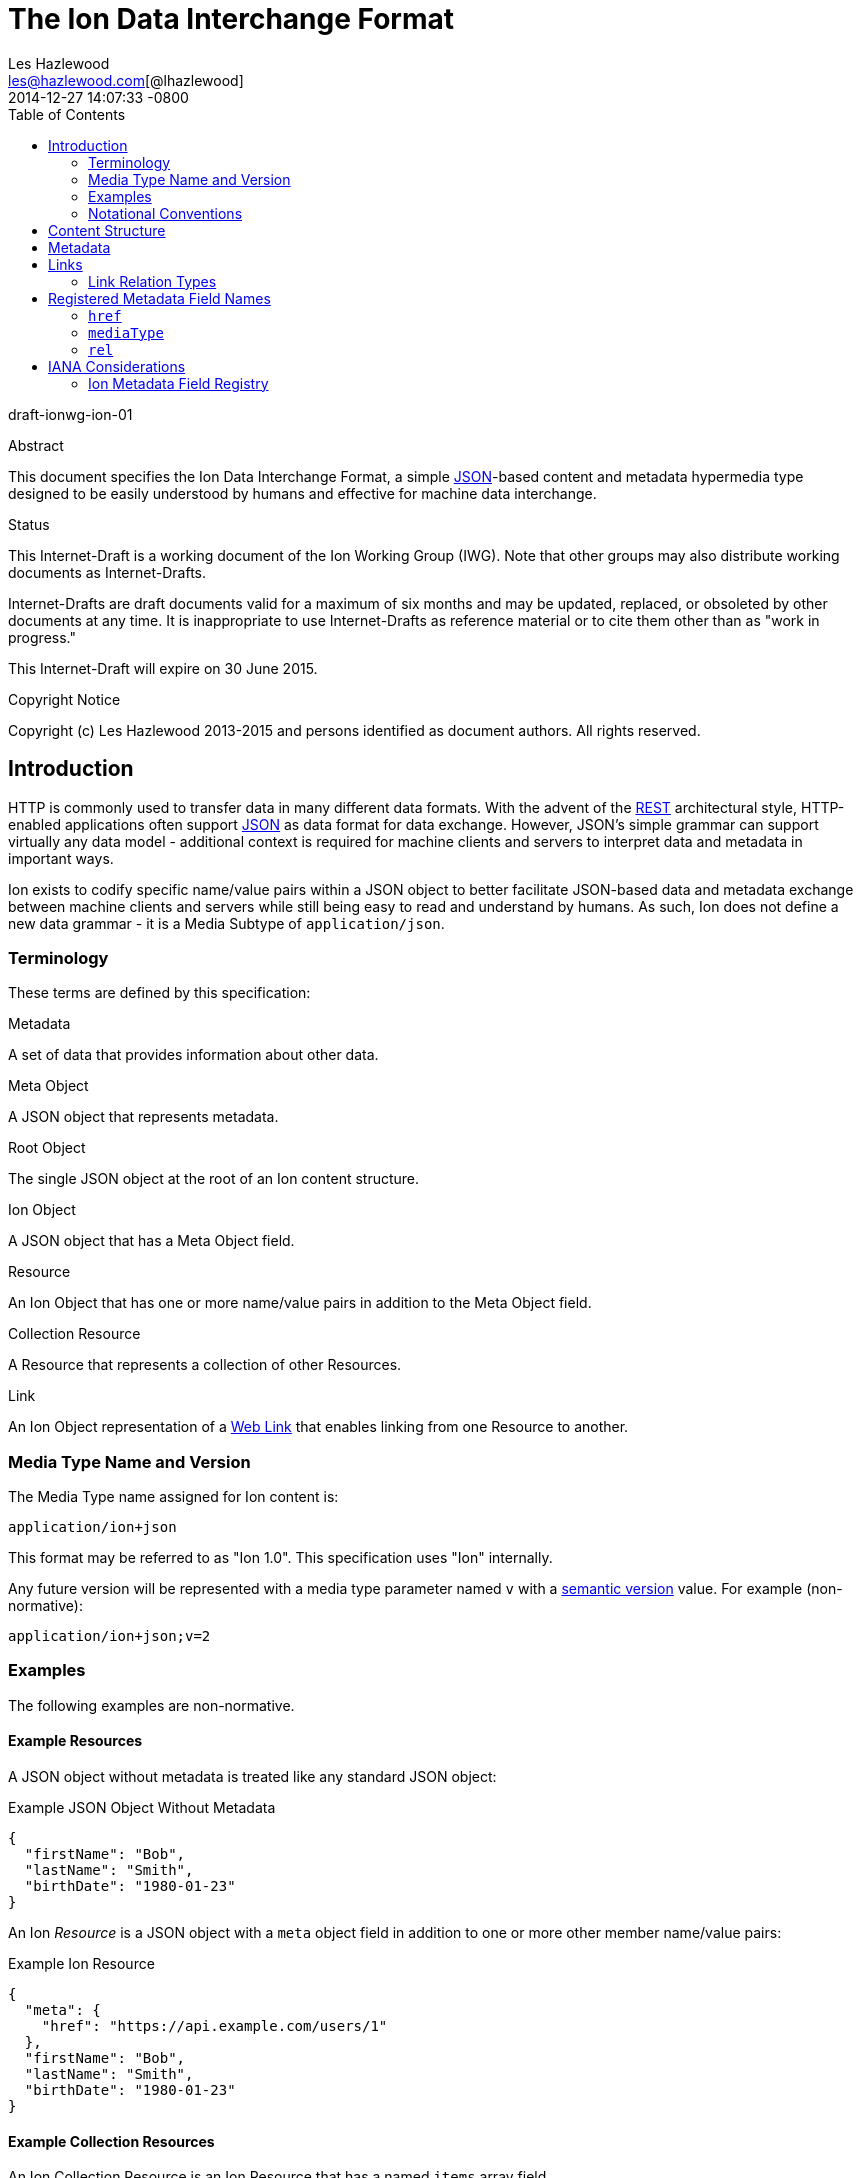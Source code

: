 = The Ion Data Interchange Format
Les Hazlewood <les@hazlewood.com[@lhazlewood]>
2014-12-27
:revdate: 2014-12-27 14:07:33 -0800
:toc:
// URIs:
:uri-json: http://tools.ietf.org/html/rfc7159
:uri-rest: http://www.ics.uci.edu/~fielding/pubs/dissertation/rest_arch_style.htm
:uri-rfc2119: https://tools.ietf.org/html/rfc2119
:uri-rfc5988: http://tools.ietf.org/html/rfc5988
:uri-rfc5988-links: https://tools.ietf.org/html/rfc5988#section-3
:uri-rfc5988-linkRelType: https://tools.ietf.org/html/rfc5988#section-4
:uri-linkRelType-item: http://tools.ietf.org/html/rfc6573#section-2.1
:uri-ecmaScript-5-1: http://www.ecma-international.org/ecma-262/5.1
:uri-ecmaScript-5-1-15-12: http://www.ecma-international.org/ecma-262/5.1/#sec-15.12
:uri-IRIs: http://tools.ietf.org/html/rfc3987
:uri-IRIs-3-1: http://tools.ietf.org/html/rfc3987#section-3.1
:uri-URIs: http://tools.ietf.org/html/rfc3986
:uri-links: http://tools.ietf.org/html/rfc5988#section-3
:uri-IANA-consideration-guidelines: https://tools.ietf.org/html/rfc5226
:uri-semver: http://semver.org

draft-ionwg-ion-01

.Abstract

This document specifies the Ion Data Interchange Format, a simple
{uri-json}[JSON]-based content and metadata hypermedia type designed to be easily understood by humans and
effective for machine data interchange.

.Status

This Internet-Draft is a working document of the Ion Working Group (IWG).  Note
that other groups may also distribute working documents as Internet-Drafts.

Internet-Drafts are draft documents valid for a maximum of six months
and may be updated, replaced, or obsoleted by other documents at any
time.  It is inappropriate to use Internet-Drafts as reference
material or to cite them other than as "work in progress."

This Internet-Draft will expire on 30 June 2015.

.Copyright Notice

Copyright (c) Les Hazlewood 2013-2015 and persons identified as document authors.
All rights reserved.

== Introduction

HTTP is commonly used to transfer data in many different data formats. With
the advent of the {uri-rest}[REST] architectural style, HTTP-enabled
applications often support {uri-json}[JSON] as data format for data exchange.
However, JSON's simple grammar can support virtually any data model - additional
context is required for machine clients and servers to interpret data and
metadata in important ways.

Ion exists to codify specific name/value pairs within a JSON object to better
facilitate JSON-based data and metadata exchange between machine clients and
servers while still being easy to read and understand by humans. As such, Ion
does not define a new data grammar - it is a Media Subtype of `application/json`.

=== Terminology

These terms are defined by this specification:

.Metadata
A set of data that provides information about other data.

.Meta Object
A JSON object that represents metadata.

.Root Object
The single JSON object at the root of an Ion content structure.

.Ion Object
A JSON object that has a Meta Object field.

.Resource
An Ion Object that has one or more name/value pairs in addition to the Meta Object field.

.Collection Resource
A Resource that represents a collection of other Resources.

.Link
An Ion Object representation of a {uri-links}[Web Link] that enables linking from one Resource to another.

=== Media Type Name and Version

The Media Type name assigned for Ion content is:

`application/ion+json`

This format may be referred to as "Ion 1.0". This specification uses "Ion" internally.

Any future version will be represented with a media type parameter named `v` with a {uri-semver}[semantic version]
value.  For example (non-normative):

`application/ion+json;v=2`

=== Examples

The following examples are non-normative.

==== Example Resources

A JSON object without metadata is treated like any standard JSON object:

.Example JSON Object Without Metadata
[source,json]
----
{
  "firstName": "Bob",
  "lastName": "Smith",
  "birthDate": "1980-01-23"
}
----

An Ion _Resource_ is a JSON object with a `meta` object field in addition to one or more other member name/value
pairs:

.Example Ion Resource
[source,json]
----
{
  "meta": {
    "href": "https://api.example.com/users/1"
  },
  "firstName": "Bob",
  "lastName": "Smith",
  "birthDate": "1980-01-23"
}
----

==== Example Collection Resources

An Ion Collection Resource is an Ion Resource that has a named `items` array field.

An example empty Ion Collection Resource:

.Example Empty Ion Collection Resource:
[source,json]
----
{
  "meta": {
    "href": "https://api.example.com/users"
  },
  "items": []
}
----

Ion Collection Resources also support pagination, for example:

.Example Paginated Ion Collection Resource:
[source,javascript]
----
{
  "meta": {
    "href": "https://api.example.com/users"
  },
  "offset": 0,
  "limit": 25,
  "size": 218,
  "first": { "meta": { "href": "https://api.example.com/users", "rel": ["collection"] } },
  "previous": null,
  "next": { "meta": { "href": "https://api.example.com/users?offset=25", "rel": ["collection"] } },
  "last": { "meta": { "href": "https://api.example.com/users?offset=200", "rel": ["collection"] } },
  "items": [
    {
      "meta": { "href": "https://api.example.com/users/1" },
      "firstName": "Bob",
      "lastName": "Smith",
      "birthDate": "1977-04-18"
    },
    //... items 2-24 omitted for brevity
    {
      "meta": { "href": "https://api.example.com/users/25" },
      "firstName": "Jane",
      "lastName": "Doe",
      "birthDate": "1980-01-23"
    }
  ]
}
----

==== Example Links

An Ion Link is an Ion Object representation of a {uri-rfc5988}[web link] to another
resource. For example, assume that a user "Joe" is an employee of "Acme"
corporation.  A link within the "Joe" resource to Joe's employer might be
represented as follows:

.Ion Link from one resource to another:
[source,javascript]
----
"employer": {
    "meta": { "href": "https://api.example.com/corporations/acme" } }
}
----

=== Notational Conventions

The key words "MUST", "MUST NOT", "REQUIRED", "SHALL", "SHALL NOT",
"SHOULD", "SHOULD NOT", "RECOMMENDED", "NOT RECOMMENDED", "MAY", and
"OPTIONAL" in this document are to be interpreted as described in Key
words for use in RFCs to Indicate Requirement Levels {uri-rfc2119}[RFC2119].  If
these words are used without being spelled in uppercase then they are
to be interpreted with their normal natural language meanings.


[[content-structure]]
== Content Structure

Ion content MUST have exactly one root JSON object, called the _Root Object_.  The Root Object may contain
name/value pairs and any level of nested JSON objects.

The Root Object and any nested JSON object with a Meta Object as defined in <<metadata,Metadata>> is called a _Resource_.

An Ion Collection Resource is a Resource that has an `items` array field.  Ion Collection Resources are defined below.

[[metadata]]
== Metadata

An Ion resource MAY contain a direct child _Meta Object_. If present,
the _Meta Object_ represents data about its immediate parent Ion resource.
The _Meta Object_ is OPTIONAL.

If a _Meta Object_ is present, the resource field name MUST equal the
case-sensitive octet sequence `meta` and the field value MUST be a non-null, non-empty
JSON object. A _Meta Object_ MUST contain one or more name/value
pairs. Ion parsers MUST reject Ion resources where a direct child `meta` field
exists and the field value is `null` or an empty JSON object.

The field names within a _Meta Object_ MUST be unique; Ion parsers MUST either
reject _Meta Object_ fields with duplicate field names or use a JSON
parser that returns only the lexically last duplicate field, as specified
in {uri-ecmaScript-5-1-15-12}[Section 15.12 (The JSON Object)] of {uri-ecmaScript-5-1}[ECMAScript 5.1].

The set of fields that a _Meta Object_ must contain to be considered valid
is resource-dependent.  In the absense of any resource-specific requirements,
any field not understood by implementations MUST be ignored.

[[links]]
== Links

An Ion Link is an Ion Object representation of a {uri-rfc5988}[web link] to another resource.

An Ion Link is a JSON object that:

- has a field named `meta` with a non-null <<metadata, Meta Object>> value
- the `meta` object has an `href` field with with a non-null, non-empty {uri-IRIs}[IRI] string value.

Ion parsers MUST identify any matching JSON structure as an Ion Link.  Anything that does not match this structure
MUST NOT be considered an Ion Link.

A non-normative example of a minimal Ion link:

.Example simplest Ion link:
[source,javascript]
----
{ "meta": { "href": "https://api.example.com/corporations/acme" } } }
----

The example shows the {uri-rfc5988}[web link] composite parts:

* The link {uri-rfc5988-links}[context IRI] is _implicit_: it is obtained from the first ancestor JSON Object that contains a `meta` object with an `href` value.  If no ancestor object `meta` `href` is found, the context IRI is assumed to be the IRI used to obtain the Ion content.
* The link {uri-rfc5988-linkRelType}[relation type] is _implicit_: it is the field name itself (`employer`).
* The link {uri-rfc5988-links}[target IRI] is the `employer` object's `meta` object's `href` field value.

=== Link Relation Types

All Ion links have one or more <<links, link relation types>>.  A link's total set of link relation types is the set union of the link's implicit link relation type and the link's explicit link relation types.

==== Implicit Link Relation Type

All Ion links have exactly one implicit link relation type.  The implicit link relation type can be one of three possible values depending on where the link is located in the Ion content:

1. Root object
1. Named link
1. Collection resource `items` array element

Every Ion link has at least one implicit link relation type - the JSON field name assigned to the link object.

A non-normative example of an Ion link with an implicit link relation type:

[source,javascript]
----
"employer": {
  "meta": { "href": "https://api.example.com/corporations/acme" } }
}
----

The above example is a named Ion link - the name of `employer` is assigned to a Ion link object.  The field name
`employer` is always an implicit link relation type for the associated link.

===== Implicit Collection Item Link Relation Type

Any Ion object in a Collection Resource's `items` array is always implicitly assigned the {uri-linkRelType-item}[`item`] link relation type.

==== Explicit Link Relation Types

An Ion link MAY have one or more explicitly defined link relation types declared as an array of strings assigned to the link meta object's `rel` field.

A non-normative example of a link with an explicitly defined link relation type:

.Example Ion link with explicit link relation type:
[source,javascript]
----
"icon": {
  "meta": { "href": "https://cdn.example.com/example.ico", "rel": ["icon"] } }
}
----

The above example has an explicit link relation type of `icon`.

More than one explicit link relation type MAY be defined in the `rel` array.

Ion parsers MUST treat null or empty `rel` values as if the `rel` property was not defined at all.

An implicit link relation type is the JSON field name assigned to the link object.

== Registered Metadata Field Names

The following field names are registered in the IANA Ion Metadata field registry
defined in [TBD].  None of the fields defined below are intended to be mandatory
in all cases, but rather, provide an initial set likely to be useful for common
use cases.

==== `href`

A resource's {uri-IRIs}[IRI] (Internationalized Resource Identifier).

A _Link_ MUST contain an `href` field.  A _Link_ `href` IRI is the location of
 the linked resource, called the "target IRI".

A _Meta Object_ MAY contain an OPTIONAL `href` field.  If present, the
_Meta Object_ `href` field IRI is the location of the parent resource, called
the "context IRI". It is RECOMMENDED that a _Meta Object_ always contain an
`href`.

Note that in the common case, target IRIs and context IRIs will also be
{uri-URIs}[URI]s (RFC 3986), because many protocols (such as HTTP) do not support
dereferencing IRIs.  In serializations that do not support IRIs, IRIs will be
converted to URIs according to {uri-IRIs-3-1}[RFC 3987, Section 3.1].

==== `mediaType`

A resource's https://tools.ietf.org/html/rfc6838[Media Type].  Use of this
Field is OPTIONAL.

==== `rel`

An array of IANA http://www.iana.org/assignments/link-relations/link-relations.xhtml#link-relations-1[Link Relation Type]s.

A _Link_ MAY contain a `rel` field.

A _Link_ to an ION collection resource MUST contain a `rel` field that has at least the `collection` relation specified.

== IANA Considerations

=== Ion Metadata Field Registry

This specification establishes the IANA Ion Metadata Field registry for Ion
Metadata Field Names.  The registry records the Field Name and a reference to
the specification that defines it.  This specification registers the Field Names
defined in Section 2.1.

Values are registered on a
{uri-IANA-consideration-guidelines}[specification required] (RFC 5226) basis
after a review period on the Ion Working Group (IWG)
https://github.com/ionwg/ion-doc[ion-doc GitHub repository], on the advice of
one or more Designated Experts. However, to allow
for the allocation of values prior to publication, the Designated Expert(s) may
approve registration once they are satisfied that such a specification will be
published.

Registration requests must filed as an
https://github.com/ionwg/ion-doc/issues[ion-doc GitHub issue] for review and
comment, with an appropriate subject (e.g., "Request to register metadata
field: example").

Within the review period, the Designated Expert(s) will either approve or deny
the registration request, communicating this decision by closing the issue.
Denials should include an explanation and, if applicable, suggestions as to
how to make the request successful.  Registration requests that are undetermined
for a period longer than 21 days can be brought to the IWG's attention using
@mentions in a new GitHub issue for resolution.

Criteria that should be applied by the Designated Expert(s) includes determining
whether the proposed registration duplicates existing functionality, determining
whether it is likely to be of general applicability or whether it is useful only
for a single application, and whether the registration description is clear.

IANA must only accept registry updates from the Designated Expert(s) and should
direct all requests for registration to the GitHub issue tracker.

It is suggested that multiple Designated Experts be appointed who are able to
represent the perspectives of different applications using this specification,
in order to enable broadly-informed review of registration decisions.  In cases
where a registration decision could be perceived as creating a conflict of
interest for a particular Expert, that Expert should defer to the judgment of
the other Expert(s).

Proposed registry description information:

* Protocol Category: Ion
* Registry Location: http://www.iana.org/assignments/ion
* Webpage Title: Ion
* Registry Name: Ion Metadata Fields

==== Registration Template

.Field Name:
The name requested (e.g., "href"). This name is case-sensitive.  Names may not
match other registered names in a case-insensitive manner unless the
Designated Expert(s) state that there is a compelling reason to allow an
exception in this particular case.

.Field Description
Brief description of the Field (e.g., "Resource IRI location").

.Change Controller:
For Standards Track RFCs, state "IESG".  For others, give the name of the
responsible party.  Other details (e.g., postal address, email address, home
page URI) may also be included.

.Specification Document(s):
Reference to the document(s) that specify the parameter, preferably including
URI(s) that can be used to retrieve copies of the document(s).  An indication
of the relevant sections may also be included but is not required.

